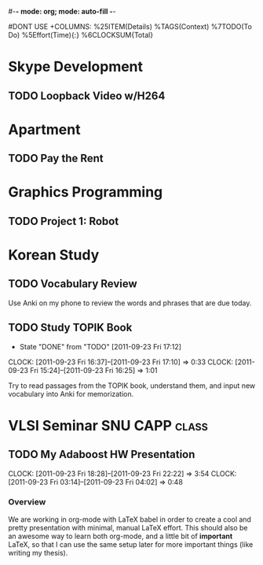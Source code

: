 #-*- mode: org; mode: auto-fill -*-
#+STARTUP: showeverything
#+STARTUP: hidestars
#+TAGS: korean(k) SNU(S) CAPP(C) class(c)
#+PROPERTY: Effort_ALL 0 0:10 0:20 0:30 1:00 2:00 4:00 6:00 8:00
#DONT USE +COLUMNS: %25ITEM(Details) %TAGS(Context) %7TODO(To Do) %5Effort(Time){:} %6CLOCKSUM{Total}

* Skype Development
** TODO Loopback Video w/H264
   DEADLINE: <2011-09-30 Fri>

* Apartment
** TODO Pay the Rent
   DEADLINE: <2011-09-27 Tue ++1m -2d>

* Graphics Programming
** TODO Project 1: Robot
   DEADLINE: <2011-09-29 Thu -1d>

* Korean Study
** TODO Vocabulary Review
   SCHEDULED: <2011-09-23 Fri ++1d>
   Use Anki on my phone to review the words and phrases that are due
   today.

** TODO Study TOPIK Book
   SCHEDULED: <2011-09-26 Mon ++3d>
   - State "DONE"       from "TODO"       [2011-09-23 Fri 17:12]
   CLOCK: [2011-09-23 Fri 16:37]--[2011-09-23 Fri 17:10] =>  0:33
   CLOCK: [2011-09-23 Fri 15:24]--[2011-09-23 Fri 16:25] =>  1:01
   :PROPERTIES:
   :LAST_REPEAT: [2011-09-23 Fri 17:12]
   :END:
   Try to read passages from the TOPIK book, understand them, and input
   new vocabulary into Anki for memorization.

* VLSI Seminar						     :SNU:CAPP:class:
** TODO My Adaboost HW Presentation
   DEADLINE: <2011-09-27 Tue -2d>
   CLOCK: [2011-09-23 Fri 18:28]--[2011-09-23 Fri 22:22] =>  3:54
   CLOCK: [2011-09-23 Fri 03:14]--[2011-09-23 Fri 04:02] =>  0:48
*** Overview
    We are working in org-mode with LaTeX babel in order to create a
    cool and pretty presentation with minimal, manual LaTeX effort.
    This should also be an awesome way to learn both org-mode, and a
    little bit of *important* LaTeX, so that I can use the same setup
    later for more important things (like writing my thesis).

